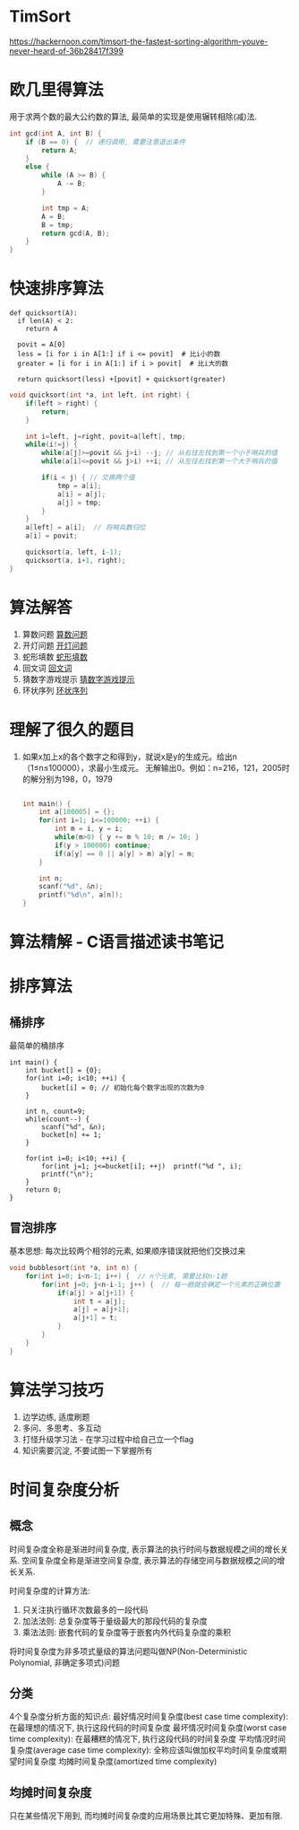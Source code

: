 * TimSort
https://hackernoon.com/timsort-the-fastest-sorting-algorithm-youve-never-heard-of-36b28417f399

* 欧几里得算法
用于求两个数的最大公约数的算法, 最简单的实现是使用辗转相除(减)法.
#+BEGIN_SRC c
int gcd(int A, int B) {
    if (B == 0) {  // 递归调用, 需要注意退出条件
        return A;
    }
    else {
        while (A >= B) {
            A -= B;
        }

        int tmp = A;
        A = B;
        B = tmp;
        return gcd(A, B);
    }
}
#+END_SRC

* 快速排序算法
#+BEGIN_SRC python  排序思路
def quicksort(A):
  if len(A) < 2:
    return A

  povit = A[0]
  less = [i for i in A[1:] if i <= povit]  # 比i小的数
  greater = [i for i in A[1:] if i > povit]  # 比i大的数

  return quicksort(less) +[povit] + quicksort(greater)
#+END_SRC

#+BEGIN_SRC c
void quicksort(int *a, int left, int right) {
    if(left > right) {
        return;
    }

    int i=left, j=right, povit=a[left], tmp;
    while(i!=j) {
        while(a[j]>=povit && j>i) --j; // 从右往左找到第一个小于哨兵的值
        while(a[i]<=povit && j>i) ++i; // 从左往右找到第一个大于哨兵的值

        if(i < j) { // 交换两个值
            tmp = a[i];
            a[i] = a[j];
            a[j] = tmp;
        }
    }
    a[left] = a[i];  // 将哨兵数归位
    a[i] = povit;

    quicksort(a, left, i-1);
    quicksort(a, i+1, right);
}
#+END_SRC
* 算法解答
1. 算数问题
   [[file:algorithmCode/my01.org][算数问题]]
2. 开灯问题
   [[file:algorithmCode/my02.org][开灯问题]]
3. 蛇形填数
   [[file:algorithmCode/my03.org][蛇形填数]]
4. 回文词
   [[file:algorithmCode/my04.org][回文词]]
5. 猜数字游戏提示
   [[file:algorithmCode/my05.org][猜数字游戏提示]]
6. 环状序列
   [[file:algorithmCode/my06.org][环状序列]]

* 理解了很久的题目
1. 如果x加上x的各个数字之和得到y，就说x是y的生成元。给出n（1≤n≤100000），求最小生成元。
   无解输出0。例如：n=216，121，2005时的解分别为198，0，1979
   #+BEGIN_SRC c

int main() {
    int a[100005] = {};
    for(int i=1; i<=100000; ++i) {
        int m = i, y = i;
        while(m>0) { y += m % 10; m /= 10; }
        if(y > 100000) continue;
        if(a[y] == 0 || a[y] > m) a[y] = m;
    }

    int n;
    scanf("%d", &n);
    printf("%d\n", a[n]);
}
   #+END_SRC
* 算法精解 - C语言描述读书笔记
* 排序算法
** 桶排序
最简单的桶排序
#+BEGIN_SRC c  排序0~10之间输入的数
int main() {
    int bucket[] = {0};
    for(int i=0; i<10; ++i) {
        bucket[i] = 0; // 初始化每个数字出现的次数为0
    }

    int n, count=9;
    while(count--) {
        scanf("%d", &n);
        bucket[n] += 1;
    }

    for(int i=0; i<10; ++i) {
        for(int j=1; j<=bucket[i]; ++j)  printf("%d ", i);
        printf("\n");
    }
    return 0;
}
#+END_SRC

** 冒泡排序
基本思想: 每次比较两个相邻的元素, 如果顺序错误就把他们交换过来
#+BEGIN_SRC c
void bubblesort(int *a, int n) {
    for(int i=0; i<n-1; i++) {  // n个元素, 需要比较n-1趟
        for(int j=0; j<n-i-1; j++) {  // 每一趟就会确定一个元素的正确位置
            if(a[j] > a[j+1]) {
                int t = a[j];
                a[j] = a[j+1];
                a[j+1] = t;
            }
        }
    }
}
#+END_SRC

* 算法学习技巧
1. 边学边练, 适度刷题
2. 多问、多思考、多互动
3. 打怪升级学习法 - 在学习过程中给自己立一个flag
4. 知识需要沉淀, 不要试图一下掌握所有

* 时间复杂度分析
** 概念
时间复杂度全称是渐进时间复杂度, 表示算法的执行时间与数据规模之间的增长关系.
空间复杂度全称是渐进空间复杂度, 表示算法的存储空间与数据规模之间的增长关系.

时间复杂度的计算方法:
1. 只关注执行循环次数最多的一段代码
2. 加法法则: 总复杂度等于量级最大的那段代码的复杂度
3. 乘法法则: 嵌套代码的复杂度等于嵌套内外代码复杂度的乘积

将时间复杂度为非多项式量级的算法问题叫做NP(Non-Deterministic Polynomial, 非确定多项式)问题

** 分类
4个复杂度分析方面的知识点:
最好情况时间复杂度(best case time complexity): 在最理想的情况下, 执行这段代码的时间复杂度
最坏情况时间复杂度(worst case time complexity): 在最糟糕的情况下, 执行这段代码的时间复杂度
平均情况时间复杂度(average case time complexity): 全称应该叫做加权平均时间复杂度或期望时间复杂度
均摊时间复杂度(amortized time complexity)

** 均摊时间复杂度
只在某些情况下用到, 而均摊时间复杂度的应用场景比其它更加特殊、更加有限.
